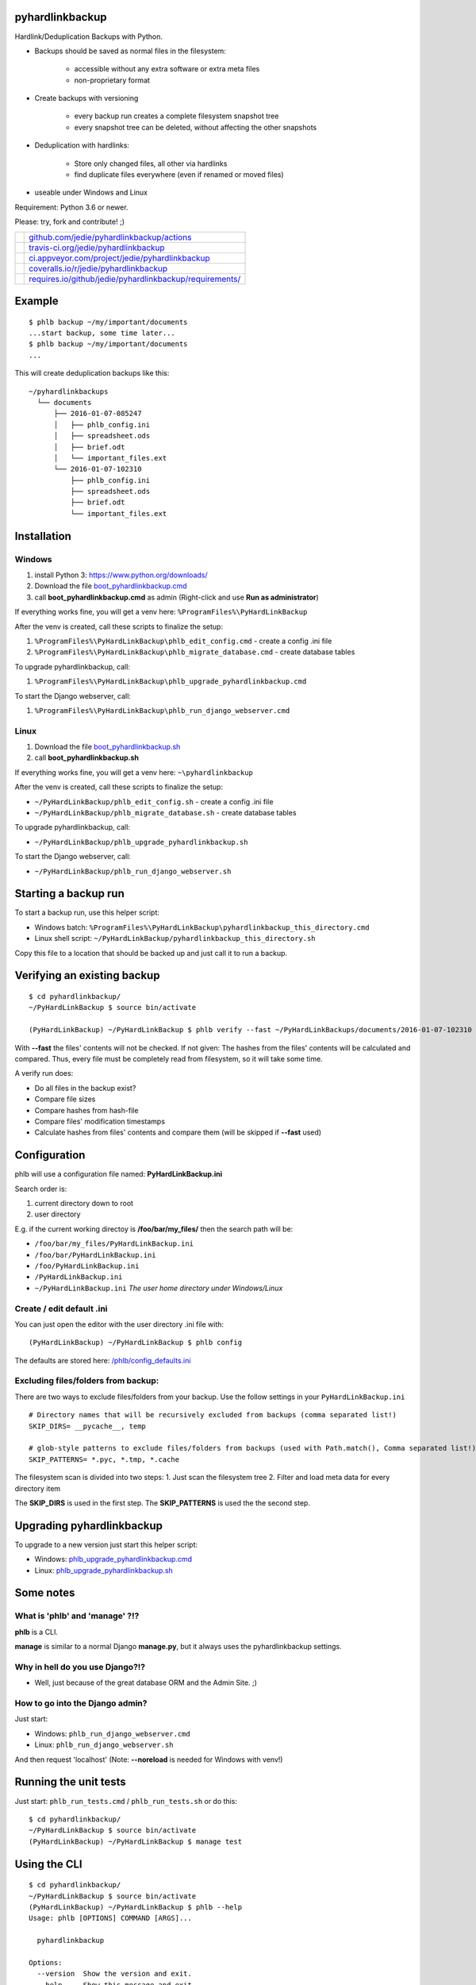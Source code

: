 ----------------
pyhardlinkbackup
----------------

Hardlink/Deduplication Backups with Python.

* Backups should be saved as normal files in the filesystem:

    * accessible without any extra software or extra meta files

    * non-proprietary format

* Create backups with versioning

    * every backup run creates a complete filesystem snapshot tree

    * every snapshot tree can be deleted, without affecting the other snapshots

* Deduplication with hardlinks:

    * Store only changed files, all other via hardlinks

    * find duplicate files everywhere (even if renamed or moved files)

* useable under Windows and Linux

Requirement: Python 3.6 or newer.

Please: try, fork and contribute! ;)

+--------------------------------------+------------------------------------------------------------+
| |Build Status on github|             | `github.com/jedie/pyhardlinkbackup/actions`_               |
+--------------------------------------+------------------------------------------------------------+
| |Build Status on travis-ci.org|      | `travis-ci.org/jedie/pyhardlinkbackup`_                    |
+--------------------------------------+------------------------------------------------------------+
| |Build Status on appveyor.com|       | `ci.appveyor.com/project/jedie/pyhardlinkbackup`_          |
+--------------------------------------+------------------------------------------------------------+
| |Coverage Status on coveralls.io|    | `coveralls.io/r/jedie/pyhardlinkbackup`_                   |
+--------------------------------------+------------------------------------------------------------+
| |Requirements Status on requires.io| | `requires.io/github/jedie/pyhardlinkbackup/requirements/`_ |
+--------------------------------------+------------------------------------------------------------+

.. |Build Status on github| image:: https://github.com/jedie/pyhardlinkbackup/workflows/test/badge.svg?branch=master
.. _github.com/jedie/pyhardlinkbackup/actions: https://github.com/jedie/pyhardlinkbackup/actions
.. |Build Status on travis-ci.org| image:: https://travis-ci.org/jedie/pyhardlinkbackup.svg
.. _travis-ci.org/jedie/pyhardlinkbackup: https://travis-ci.org/jedie/pyhardlinkbackup/
.. |Build Status on appveyor.com| image:: https://ci.appveyor.com/api/projects/status/py5sl38ql3xciafc?svg=true
.. _ci.appveyor.com/project/jedie/pyhardlinkbackup: https://ci.appveyor.com/project/jedie/pyhardlinkbackup/history
.. |Coverage Status on coveralls.io| image:: https://coveralls.io/repos/jedie/pyhardlinkbackup/badge.svg
.. _coveralls.io/r/jedie/pyhardlinkbackup: https://coveralls.io/r/jedie/pyhardlinkbackup
.. |Requirements Status on requires.io| image:: https://requires.io/github/jedie/pyhardlinkbackup/requirements.svg?branch=master
.. _requires.io/github/jedie/pyhardlinkbackup/requirements/: https://requires.io/github/jedie/pyhardlinkbackup/requirements/

-------
Example
-------

::

    $ phlb backup ~/my/important/documents
    ...start backup, some time later...
    $ phlb backup ~/my/important/documents
    ...

This will create deduplication backups like this:

::

    ~/pyhardlinkbackups
      └── documents
          ├── 2016-01-07-085247
          │   ├── phlb_config.ini
          │   ├── spreadsheet.ods
          │   ├── brief.odt
          │   └── important_files.ext
          └── 2016-01-07-102310
              ├── phlb_config.ini
              ├── spreadsheet.ods
              ├── brief.odt
              └── important_files.ext

------------
Installation
------------

Windows
=======

#. install Python 3: `https://www.python.org/downloads/ <https://www.python.org/downloads/>`_

#. Download the file `boot_pyhardlinkbackup.cmd <https://raw.githubusercontent.com/jedie/pyhardlinkbackup/master/boot_pyhardlinkbackup.cmd>`_

#. call **boot_pyhardlinkbackup.cmd** as admin (Right-click and use **Run as administrator**)

If everything works fine, you will get a venv here: ``%ProgramFiles%\PyHardLinkBackup``

After the venv is created, call these scripts to finalize the setup:

#. ``%ProgramFiles%\PyHardLinkBackup\phlb_edit_config.cmd`` - create a config .ini file

#. ``%ProgramFiles%\PyHardLinkBackup\phlb_migrate_database.cmd`` - create database tables

To upgrade pyhardlinkbackup, call:

#. ``%ProgramFiles%\PyHardLinkBackup\phlb_upgrade_pyhardlinkbackup.cmd``

To start the Django webserver, call:

#. ``%ProgramFiles%\PyHardLinkBackup\phlb_run_django_webserver.cmd``

Linux
=====

#. Download the file `boot_pyhardlinkbackup.sh <https://raw.githubusercontent.com/jedie/pyhardlinkbackup/master/boot_pyhardlinkbackup.sh>`_

#. call **boot_pyhardlinkbackup.sh**

If everything works fine, you will get a venv here: ``~\pyhardlinkbackup``

After the venv is created, call these scripts to finalize the setup:

* ``~/PyHardLinkBackup/phlb_edit_config.sh`` - create a config .ini file

* ``~/PyHardLinkBackup/phlb_migrate_database.sh`` - create database tables

To upgrade pyhardlinkbackup, call:

* ``~/PyHardLinkBackup/phlb_upgrade_pyhardlinkbackup.sh``

To start the Django webserver, call:

* ``~/PyHardLinkBackup/phlb_run_django_webserver.sh``

---------------------
Starting a backup run
---------------------

To start a backup run, use this helper script:

* Windows batch: ``%ProgramFiles%\PyHardLinkBackup\pyhardlinkbackup_this_directory.cmd``

* Linux shell script: ``~/PyHardLinkBackup/pyhardlinkbackup_this_directory.sh``

Copy this file to a location that should be backed up and just call it to run a backup.

----------------------------
Verifying an existing backup
----------------------------

::

    $ cd pyhardlinkbackup/
    ~/PyHardLinkBackup $ source bin/activate
    
    (PyHardLinkBackup) ~/PyHardLinkBackup $ phlb verify --fast ~/PyHardLinkBackups/documents/2016-01-07-102310

With **--fast** the files' contents will not be checked.
If not given: The hashes from the files' contents will be calculated and compared. Thus, every file must be completely read from filesystem, so it will take some time.

A verify run does:

* Do all files in the backup exist?

* Compare file sizes

* Compare hashes from hash-file

* Compare files' modification timestamps

* Calculate hashes from files' contents and compare them (will be skipped if **--fast** used)

-------------
Configuration
-------------

phlb will use a configuration file named: **PyHardLinkBackup.ini**

Search order is:

#. current directory down to root

#. user directory

E.g. if the current working directoy is **/foo/bar/my_files/** then the search path will be:

* ``/foo/bar/my_files/PyHardLinkBackup.ini``

* ``/foo/bar/PyHardLinkBackup.ini``

* ``/foo/PyHardLinkBackup.ini``

* ``/PyHardLinkBackup.ini``

* ``~/PyHardLinkBackup.ini`` *The user home directory under Windows/Linux*

Create / edit default .ini
==========================

You can just open the editor with the user directory .ini file with:

::

    (PyHardLinkBackup) ~/PyHardLinkBackup $ phlb config

The defaults are stored here: `/phlb/config_defaults.ini <https://github.com/jedie/PyHardLinkBackup/blob/master/pyhardlinkbackup/phlb/config_defaults.ini>`_

Excluding files/folders from backup:
====================================

There are two ways to exclude files/folders from your backup.
Use the follow settings in your ``PyHardLinkBackup.ini``

::

    # Directory names that will be recursively excluded from backups (comma separated list!)
    SKIP_DIRS= __pycache__, temp
    
    # glob-style patterns to exclude files/folders from backups (used with Path.match(), Comma separated list!)
    SKIP_PATTERNS= *.pyc, *.tmp, *.cache

The filesystem scan is divided into two steps:
1. Just scan the filesystem tree
2. Filter and load meta data for every directory item

The **SKIP_DIRS** is used in the first step.
The **SKIP_PATTERNS** is used the the second step.

--------------------------
Upgrading pyhardlinkbackup
--------------------------

To upgrade to a new version just start this helper script:

* Windows: `phlb_upgrade_pyhardlinkbackup.cmd <https://github.com/jedie/PyHardLinkBackup/blob/master/pyhardlinkbackup/helper_cmd/phlb_upgrade_pyhardlinkbackup.cmd>`_

* Linux: `phlb_upgrade_pyhardlinkbackup.sh <https://github.com/jedie/PyHardLinkBackup/blob/master/pyhardlinkbackup/helper_sh/phlb_upgrade_pyhardlinkbackup.sh>`_

----------
Some notes
----------

What is 'phlb' and 'manage' ?!?
===============================

**phlb** is a CLI.

**manage** is similar to a normal Django **manage.py**, but it always
uses the pyhardlinkbackup settings.

Why in hell do you use Django?!?
================================

* Well, just because of the great database ORM and the Admin Site. ;)

How to go into the Django admin?
================================

Just start:

* Windows: ``phlb_run_django_webserver.cmd``

* Linux: ``phlb_run_django_webserver.sh``

And then request 'localhost'
(Note: **--noreload** is needed for Windows with venv!)

----------------------
Running the unit tests
----------------------

Just start: ``phlb_run_tests.cmd`` / ``phlb_run_tests.sh`` or do this:

::

    $ cd pyhardlinkbackup/
    ~/PyHardLinkBackup $ source bin/activate
    (PyHardLinkBackup) ~/PyHardLinkBackup $ manage test

-------------
Using the CLI
-------------

::

    $ cd pyhardlinkbackup/
    ~/PyHardLinkBackup $ source bin/activate
    (PyHardLinkBackup) ~/PyHardLinkBackup $ phlb --help
    Usage: phlb [OPTIONS] COMMAND [ARGS]...
    
      pyhardlinkbackup
    
    Options:
      --version  Show the version and exit.
      --help     Show this message and exit.
    
    Commands:
      add     Scan all existing backup and add missing ones...
      backup  Start a Backup run
      config  Create/edit .ini config file
      helper  link helper files to given path
      verify  Verify a existing backup

-----------------------------------
Add missing backups to the database
-----------------------------------

**phlb add** can be used in different scenarios:

* recreate the database

* add a backup manually

**phlb add** does this:

* scan the complete file tree under **BACKUP_PATH** (default: ``~/PyHardLinkBackups``)

* recreate all hash files

* add all files to database

* deduplicate with hardlinks, if possible

So it's possible to recreate the complete database:

* delete the current ``.sqlite`` file

* run **phlb add** to recreate

Another scenario is e.g.:

* DSLR images are stored on a network drive.

* You have already a copy of all files locally.

* You would like to add the local copy to pyhardlinkbackup.

Do the following steps:

* move the local files to a subdirectory below **BACKUP_PATH**

* e.g.: ``~/PyHardLinkBackups/pictures/2015-12-29-000015/``

* Note: the date format in the subdirectory name must match the **SUB_DIR_FORMATTER** in your config

* run: **phlb add**

Now you can run **phlb backup** from your network drive to make a new, up-to-date backup.

Windows Development
===================

Some notes about setting up a development environment on Windows: `/dev/WindowsDevelopment.creole <https://github.com/jedie/PyHardLinkBackup/blob/master/dev/WindowsDevelopment.creole>`_

Alternative solutions
=====================

* Attic: `https://attic-backup.org/ <https://attic-backup.org/>`_ (Not working on Windows, own backup archive format)

* BorgBackup: `https://borgbackup.readthedocs.io/ <https://borgbackup.readthedocs.io/>`_ (Fork of Attic with lots of improvements)

* msbackup: `https://pypi.python.org/pypi/msbackup/ <https://pypi.python.org/pypi/msbackup/>`_ (Uses tar for backup archives)

* Duplicity: `http://duplicity.nongnu.org/ <http://duplicity.nongnu.org/>`_ (No Windows support, tar archive format)

* Burp: `http://burp.grke.org/ <http://burp.grke.org/>`_ (Client/Server solution)

* dirvish: `http://www.dirvish.org/ <http://www.dirvish.org/>`_ (Client/Server solution)

* restic: `https://github.com/restic/restic/ <https://github.com/restic/restic/>`_ (Uses own backup archive format)

See also: `https://github.com/restic/others#list-of-backup-software <https://github.com/restic/others#list-of-backup-software>`_

-------
History
-------

* **dev** - `compare v0.12.3...master <https://github.com/jedie/PyHardLinkBackup/compare/v0.12.3...master>`_ 

    * Dynamic chunk size

    * TBC

* 17.03.2020 - v0.12.3 - `compare v0.12.2...v0.12.3 <https://github.com/jedie/PyHardLinkBackup/compare/v0.12.2...v0.12.3>`_ 

    * Fix #44 - wroing file size in process bar

    * use ``pytest-randomly``

    * update requirements

* 06.03.2020 - v0.12.2 - `compare v0.12.1...v0.12.2 <https://github.com/jedie/PyHardLinkBackup/compare/v0.12.1...v0.12.2>`_ 

    * Enhance log file content

    * Update requirements

    * `Fix too verbose output by decrease debug level <https://github.com/jedie/PyHardLinkBackup/pull/41>`_

* 05.03.2020 - v0.12.1 - `compare v0.12.0...v0.12.1 <https://github.com/jedie/PyHardLinkBackup/compare/v0.12.0...v0.12.1>`_ 

    * revert lowercase ``PyHardLinkBackup`` for environment destination and default backup directory.

* 05.03.2020 - v0.12.0 - `compare v0.11.0...v0.12.0 <https://github.com/jedie/PyHardLinkBackup/compare/v0.11.0...v0.12.0>`_ 

    * Refactor backup process: Use `https://github.com/jedie/IterFilesystem <https://github.com/jedie/IterFilesystem>`_ for less RAM usage and faster start on big source trees

    * modernized project/sources:

        * Update to Django v2.2.x TLS

        * use poetry

        * add Makefile

        * run tests with pytest and tox

        * run tests only with python 3.8, 3.7, 3.6

        * run tests on github, too

        * remove support for python 3.5 (``os.scandir`` fallback removed)

    * **NOTE:** Windows support is not tested, yet! (Help wanted)

* 03.03.2019 - v0.11.0 - `compare v0.10.1...v0.11.0 <https://github.com/jedie/PyHardLinkBackup/compare/v0.10.1...v0.11.0>`_ 

    * Update boot files

    * Use django v1.11.x

* 09.09.2016 - v0.10.1 - `compare v0.10.0...v0.10.1 <https://github.com/jedie/PyHardLinkBackup/compare/v0.10.0...v0.10.1>`_ 

    * Bugfix `Catch scan dir errors #24 <https://github.com/jedie/PyHardLinkBackup/issues/24>`_

* 26.04.2016 - v0.10.0 - `compare v0.9.1...v0.10.0 <https://github.com/jedie/PyHardLinkBackup/compare/v0.9.1...v0.10.0>`_ 

    * move under Windows the install location from ``%APPDATA%\PyHardLinkBackup`` to ``%ProgramFiles%\PyHardLinkBackup``

    * to 'migrate': Just delete ``%APPDATA%\PyHardLinkBackup`` and install via **boot_pyhardlinkbackup.cmd**

* 26.04.2016 - v0.9.1 - `compare v0.9.0...v0.9.1 <https://github.com/jedie/PyHardLinkBackup/compare/v0.9.0...v0.9.1>`_ 

    * run migrate database in boot process

    * Add missing migrate scripts

* 10.02.2016 - v0.9.0 - `compare v0.8.0...v0.9.0 <https://github.com/jedie/PyHardLinkBackup/compare/v0.8.0...v0.9.0>`_ 

    * Work-a-round for Windows MAX_PATH limit: Use ``\\?\`` path prefix internally.

    * move **Path2()** to external lib: `https://github.com/jedie/pathlib_revised <https://github.com/jedie/pathlib_revised>`_

* 04.02.2016 - v0.8.0 - `compare v0.7.0...v0.8.0 <https://github.com/jedie/PyHardLinkBackup/compare/v0.7.0...v0.8.0>`_ 

    * New: add all missing backups to database: ``phlb add`` (s.above)

* 03.02.2016 - v0.7.0 - `compare v0.6.4...v0.7.0 <https://github.com/jedie/PyHardLinkBackup/compare/v0.6.4...v0.7.0>`_ 

    * New: verify a existing backup

    * **IMPORTANT:** run database migration is needed!

* 01.02.2016 - v0.6.4 - `compare v0.6.2...v0.6.4 <https://github.com/jedie/PyHardLinkBackup/compare/v0.6.3...v0.6.4>`_ 

    * Windows: Bugfix temp rename error, because of the Windows API limitation, see: `#13 <https://github.com/jedie/PyHardLinkBackup/issues/13#issuecomment-176241894>`_

    * Linux: Bugfix scanner if symlink is broken

    * Display local variables on low level errors

* 29.01.2016 - v0.6.3 - `compare v0.6.2...v0.6.3 <https://github.com/jedie/PyHardLinkBackup/compare/v0.6.2...v0.6.3>`_ 

    * Less verbose and better information about SKIP_DIRS/SKIP_PATTERNS hits

* 28.01.2016 - v0.6.2 - `compare v0.6.1...v0.6.2 <https://github.com/jedie/PyHardLinkBackup/compare/v0.6.1...v0.6.2>`_ 

    * Handle unexpected errors and continue backup with the next file

    * Better handle interrupt key during execution

* 28.01.2016 - v0.6.1 - `compare v0.6.0...v0.6.1 <https://github.com/jedie/PyHardLinkBackup/compare/v0.6.0...v0.6.1>`_ 

    * Bugfix #13 by using a better temp rename routine

* 28.01.2016 - v0.6.0 - `compare v0.5.1...v0.6.0 <https://github.com/jedie/PyHardLinkBackup/compare/v0.5.1...v0.6.0>`_ 

    * New: faster backup by compare mtime/size only if old backup files exists

* 27.01.2016 - v0.5.1 - `compare v0.5.0...v0.5.1 <https://github.com/jedie/PyHardLinkBackup/compare/v0.5.0...v0.5.1>`_ 

    * **IMPORTANT:** run database migration is needed!

    * New ``.ini`` setting: ``LANGUAGE_CODE`` for change translation

    * mark if backup was finished compled

    * Display information of last backup run

    * Add more information into summary file

* 27.01.2016 - v0.5.0 - `compare v0.4.2...v0.5.0 <https://github.com/jedie/PyHardLinkBackup/compare/v0.4.2...v0.5.0>`_ 

    * refactory source tree scan. Split in two passed.

    * **CHANGE** ``SKIP_FILES`` in ``.ini`` config to: ``SKIP_PATTERNS``

    * Backup from newest files to oldest files.

    * Fix `#10 <https://github.com/jedie/PyHardLinkBackup/issues/10>`_:

        * New **--name** cli option (optional) to force a backup name.

        * Display error message if backup name can be found (e.g.: backup a root folder)

* 22.01.2016 - v0.4.2 - `compare v0.4.1...v0.4.2 <https://github.com/jedie/PyHardLinkBackup/compare/v0.4.1...v0.4.2>`_ 

    * work-a-round for junction under windows, see also: `https://www.python-forum.de/viewtopic.php?f=1&t=37725&p=290429#p290428 <https://www.python-forum.de/viewtopic.php?f=1&t=37725&p=290429#p290428>`_ (de)

    * Bugfix in windows batches: go into work dir.

    * print some more status information in between.

* 22.01.2016 - v0.4.1 - `compare v0.4.0...v0.4.1 <https://github.com/jedie/PyHardLinkBackup/compare/v0.4.0...v0.4.1>`_ 

    * Skip files that can't be read/write. (and try to backup the remaining files)

* 21.01.2016 - v0.4.0 - `compare v0.3.1...v0.4.0 <https://github.com/jedie/PyHardLinkBackup/compare/v0.3.1...v0.4.0>`_ 

    * Search for *PyHardLinkBackup.ini* file in every parent directory from the current working dir

    * increase default chunk size to 20MB

    * save summary and log file for every backup run

* 15.01.2016 - v0.3.1 - `compare v0.3.0...v0.3.1 <https://github.com/jedie/PyHardLinkBackup/compare/v0.3.0...v0.3.1>`_ 

    * fix unittest run under windows

* 15.01.2016 - v0.3.0 - `compare v0.2.0...v0.3.0 <https://github.com/jedie/PyHardLinkBackup/compare/v0.2.0...v0.3.0>`_ 

    * **database migration needed**

    * Add 'no_link_source' to database (e.g. Skip source, if 1024 links created under windows)

* 14.01.2016 - v0.2.0 - `compare v0.1.8...v0.2.0 <https://github.com/jedie/PyHardLinkBackup/compare/v0.1.8...v0.2.0>`_ 

    * good unittests coverage that covers the backup process

* 08.01.2016 - v0.1.8 - `compare v0.1.0alpha0...v0.1.8 <https://github.com/jedie/PyHardLinkBackup/compare/v0.1.0alpha0...v0.1.8>`_ 

    * install and runable under Windows

* 06.01.2016 - v0.1.0alpha0 - `d42a5c5 <https://github.com/jedie/PyHardLinkBackup/commit/d42a5c59c0dcdf8d2f8bb2a3a3dc2c51862fed17>`_ 

    * first Release on PyPi

* 29.12.2015 - `commit 2ce43 <https://github.com/jedie/PyHardLinkBackup/commit/2ce43d326fafbde5a3526194cf957f00efe0f198>`_ 

    * commit 'Proof of concept'

-----
Links
-----

* `https://pypi.python.org/pypi/pyhardlinkbackup/ <https://pypi.python.org/pypi/pyhardlinkbackup/>`_

* `https://www.python-forum.de/viewtopic.php?f=6&t=37723 <https://www.python-forum.de/viewtopic.php?f=6&t=37723>`_ (de)

* `https://github.com/jedie/pathlib_revised`_

--------
Donating
--------

* `paypal.me/JensDiemer <https://www.paypal.me/JensDiemer>`_

* `Flattr This! <https://flattr.com/submit/auto?uid=jedie&url=https%3A%2F%2Fgithub.com%2Fjedie%2Fdjango-reversion-compare%2F>`_

* Send `Bitcoins <http://www.bitcoin.org/>`_ to `1823RZ5Md1Q2X5aSXRC5LRPcYdveCiVX6F <https://blockexplorer.com/address/1823RZ5Md1Q2X5aSXRC5LRPcYdveCiVX6F>`_

------------

``Note: this file is generated from README.creole 2020-03-17 13:12:04 with "python-creole"``